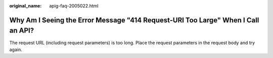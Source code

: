 :original_name: apig-faq-2005022.html

.. _apig-faq-2005022:

Why Am I Seeing the Error Message "414 Request-URI Too Large" When I Call an API?
=================================================================================

The request URL (including request parameters) is too long. Place the request parameters in the request body and try again.
